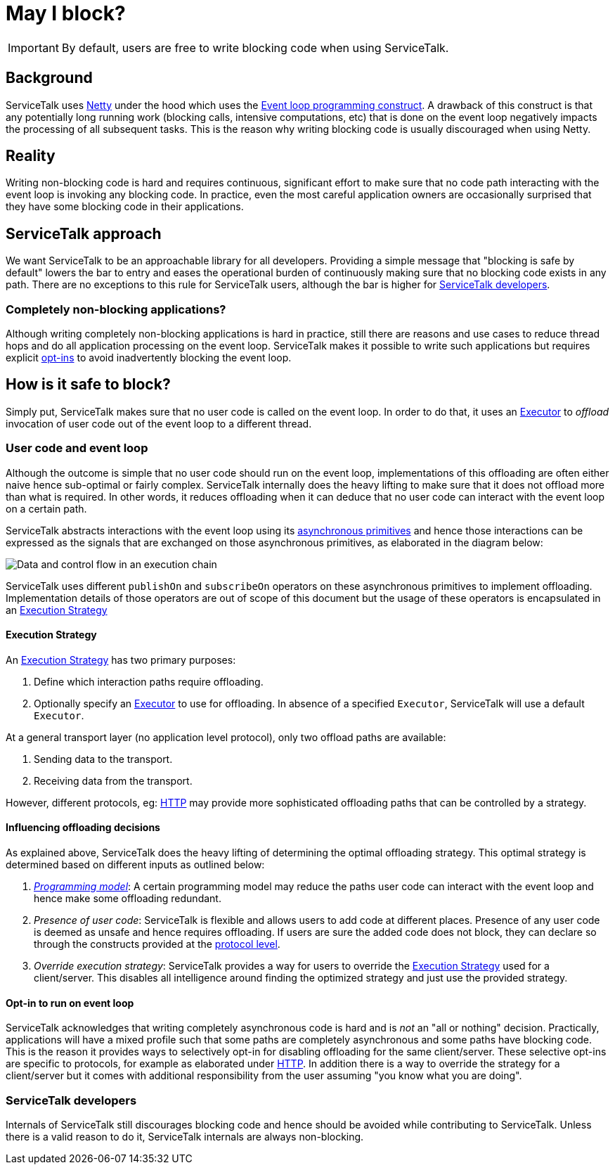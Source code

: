 // Configure {source-root} values based on how this document is rendered: on GitHub or not
ifdef::env-github[]
:source-root:
endif::[]
ifndef::env-github[]
ifndef::source-root[:source-root: https://github.com/apple/servicetalk/blob/{page-origin-refname}]
endif::[]

= May I block?

IMPORTANT: By default, users are free to write blocking code when using ServiceTalk.

== Background

ServiceTalk uses link:https://netty.io[Netty] under the hood which uses the
link:https://en.wikipedia.org/wiki/Event_loop[Event loop programming construct]. A drawback of this construct is that
any potentially long running work (blocking calls, intensive computations, etc) that is done on the event loop
negatively impacts the processing of all subsequent tasks. This is the reason why writing blocking code is usually
discouraged when using Netty.

== Reality

Writing non-blocking code is hard and requires continuous, significant effort to make sure that no code path interacting
with the event loop is invoking any blocking code. In practice, even the most careful application owners are
occasionally surprised that they have some blocking code in their applications.

== ServiceTalk approach

We want ServiceTalk to be an approachable library for all developers. Providing a simple message that
"blocking is safe by default" lowers the bar to entry and eases the operational burden of continuously making sure that
no blocking code exists in any path. There are no exceptions to this rule for ServiceTalk users, although the bar is
higher for <<ServiceTalk developers>>.

=== Completely non-blocking applications?

Although writing completely non-blocking applications is hard in practice, still there are reasons and use cases to
reduce thread hops and do all application processing on the event loop. ServiceTalk makes it possible to write such
applications but requires explicit <<Opt-in to run on event loop, opt-ins>> to avoid inadvertently blocking the
event loop.

[#safe-to-block]
== How is it safe to block?

Simply put, ServiceTalk makes sure that no user code is called on the event loop. In order to do that, it uses an
link:{source-root}/servicetalk-concurrent-api/src/main/java/io/servicetalk/concurrent/api/Executor.java[Executor] to
__offload__ invocation of user code out of the event loop to a different thread.

[#user-code-and-eventloop]
=== User code and event loop

Although the outcome is simple that no user code should run on the event loop, implementations of this offloading are
often either naive hence sub-optimal or fairly complex. ServiceTalk internally does the heavy lifting to make sure that
it does not offload more than what is required. In other words, it reduces offloading when it can deduce that no user
code can interact with the event loop on a certain path.

ServiceTalk abstracts interactions with the event loop using its
xref:introduction.adoc#asynchronous-primitives[asynchronous primitives] and hence those interactions can be expressed as
the signals that are exchanged on those asynchronous primitives, as elaborated in the diagram below:

image::blocking-scenarios.png[Data and control flow in an execution chain]


ServiceTalk uses different `publishOn` and `subscribeOn` operators on these asynchronous primitives to implement
offloading. Implementation details of those operators are out of scope of this document but the usage of these operators
is encapsulated in an
link:{source-root}/servicetalk-transport-api/src/main/java/io/servicetalk/transport/api/ExecutionStrategy.java[Execution Strategy]

==== Execution Strategy

An link:{source-root}/servicetalk-transport-api/src/main/java/io/servicetalk/transport/api/ExecutionStrategy.java[Execution Strategy]
has two primary purposes:

. Define which interaction paths require offloading.
. Optionally specify an
link:{source-root}/servicetalk-concurrent-api/src/main/java/io/servicetalk/concurrent/api/Executor.java[Executor]
to use for offloading. In absence of a specified `Executor`, ServiceTalk will use a default `Executor`.

At a general transport layer (no application level protocol), only two offload paths are available:

. Sending data to the transport.
. Receiving data from the transport.

However, different protocols, eg: xref:{page-version}@servicetalk-http-api::blocking.adoc[HTTP] may provide more
sophisticated offloading paths that can be controlled by a strategy.

[#influencing-offloading-decisions]
==== Influencing offloading decisions

As explained above, ServiceTalk does the heavy lifting of determining the optimal offloading strategy. This optimal
strategy is determined based on different inputs as outlined below:

. __xref:index.adoc#programming-paradigms[Programming model]__: A certain programming model may reduce the paths
user code can interact with the event loop and hence make some offloading redundant.
. __Presence of user code__: ServiceTalk is flexible and allows users to add code at different places.
Presence of any user code is deemed as unsafe and hence requires offloading. If users are sure the added code does not
block, they can declare so through the constructs provided at the
xref:{page-version}@servicetalk-http-api::blocking.adoc[protocol level].
. __Override execution strategy__: ServiceTalk provides a way for users to override the
link:{source-root}/servicetalk-transport-api/src/main/java/io/servicetalk/transport/api/ExecutionStrategy.java[Execution Strategy]
used for a client/server. This disables all intelligence around finding the optimized strategy and just use the provided
strategy.

==== Opt-in to run on event loop

ServiceTalk acknowledges that [.underline]#writing completely asynchronous code is hard and is __not__ an
"all or nothing" decision#.
Practically, applications will have a mixed profile such that some paths are completely asynchronous and some paths have
blocking code. This is the reason it provides ways to selectively opt-in for disabling offloading for the same
client/server. These selective opt-ins are specific to protocols, for example as elaborated under
xref:{page-version}@servicetalk-http-api::blocking.adoc[HTTP]. In addition there is a way to override the strategy for a
client/server but it comes with additional responsibility from the user assuming "you know what you are doing".

=== ServiceTalk developers

Internals of ServiceTalk still discourages blocking code and hence should be avoided while contributing to ServiceTalk.
Unless there is a valid reason to do it, ServiceTalk internals are always non-blocking.
